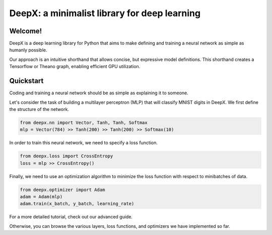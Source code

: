 DeepX: a minimalist library for deep learning
================================================

Welcome!
------------------------------
DeepX is a deep learning library for Python
that aims to make defining
and training a neural network
as simple as humanly possible.

Our approach is an intuitive shorthand
that allows concise, but expressive
model definitions.
This shorthand creates
a Tensorflow or Theano graph,
enabling efficient GPU
utilization.

Quickstart
------------------------------
Coding and training a neural network
should be as simple as explaining
it to someone.

Let's consider the task of building
a multilayer perceptron (MLP)
that will classify MNIST digits
in DeepX. We first define
the structure of the network.

.. code-block:: python

    from deepx.nn import Vector, Tanh, Tanh, Softmax
    mlp = Vector(784) >> Tanh(200) >> Tanh(200) >> Softmax(10) 

In order to train this neural network,
we need to specify a loss function.

.. code-block:: python

    from deepx.loss import CrossEntropy
    loss = mlp >> CrossEntropy()

Finally, we need to use an
optimization algorithm to
minimize the loss function
with respect to minibatches of data.

.. code-block:: python

    from deepx.optimizer import Adam
    adam = Adam(mlp)
    adam.train(x_batch, y_batch, learning_rate)

For a more detailed tutorial, check out
our advanced guide.

Otherwise, you can browse the various
layers, loss functions, and
optimizers we have implemented so far.
